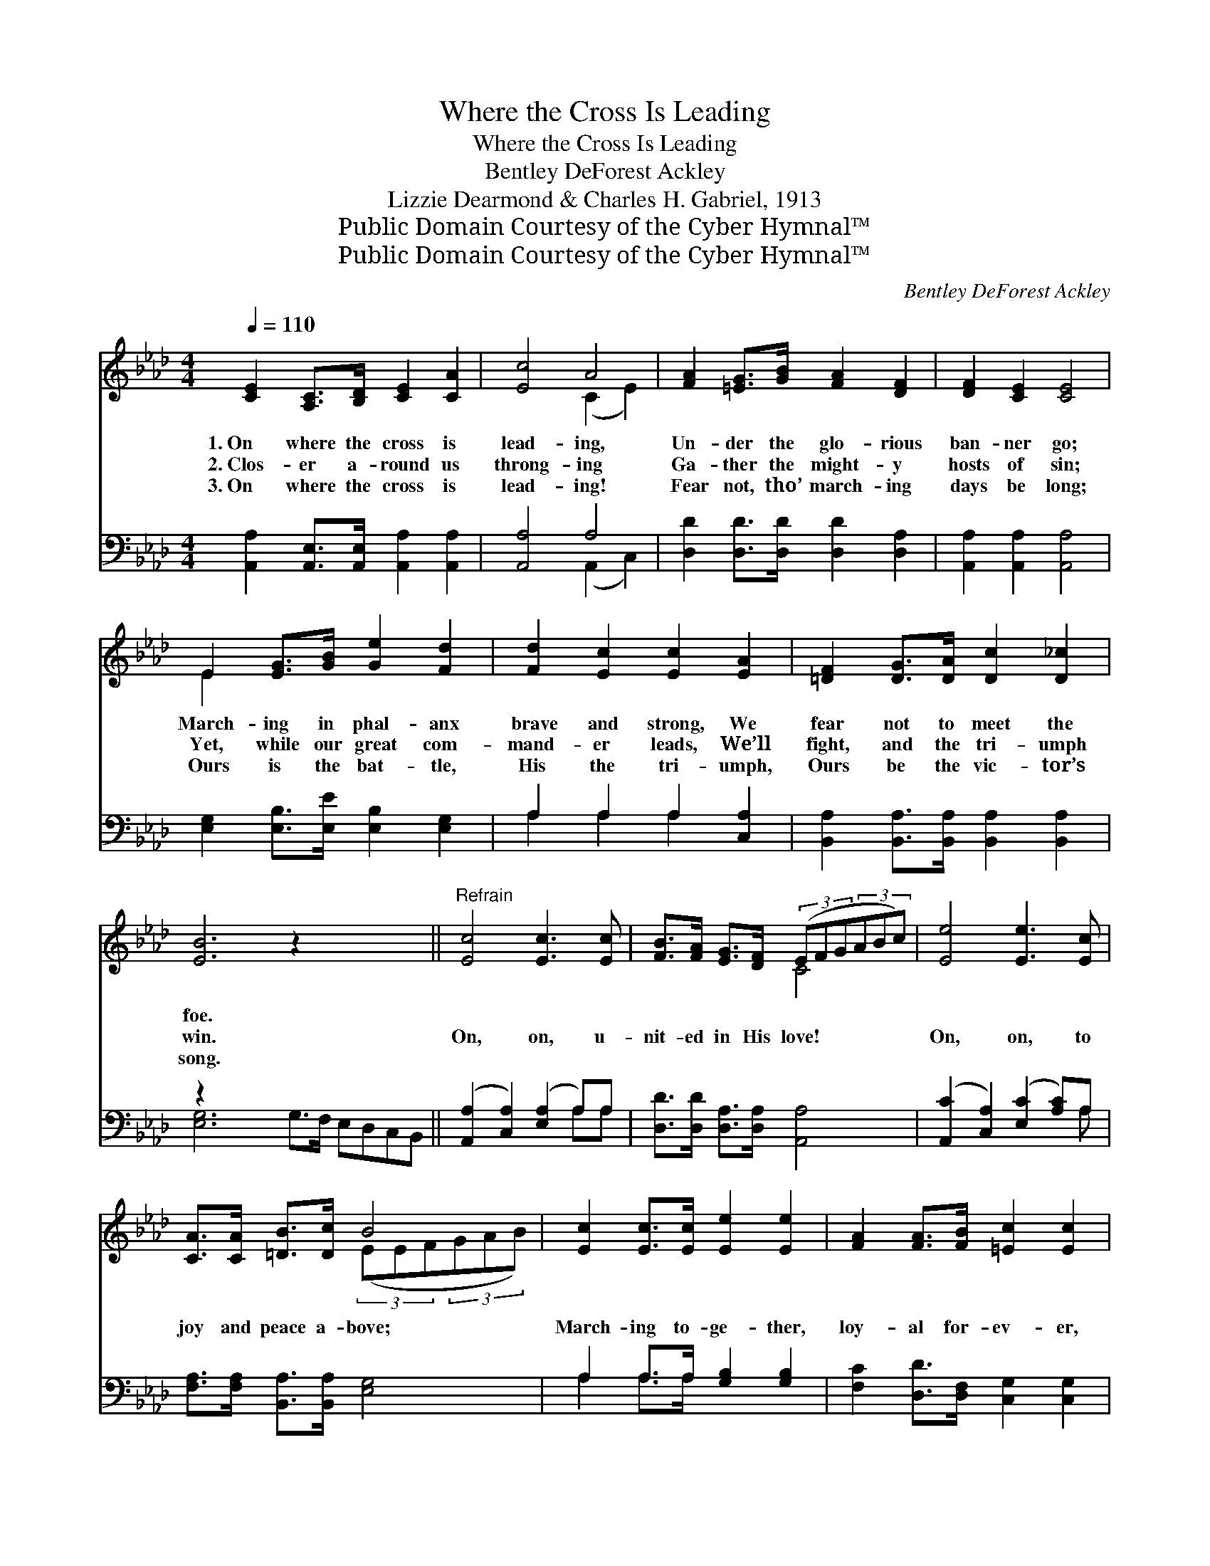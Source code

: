 X:1
T:Where the Cross Is Leading
T:Where the Cross Is Leading
T:Bentley DeForest Ackley
T:Lizzie Dearmond & Charles H. Gabriel, 1913
T:Public Domain Courtesy of the Cyber Hymnal™
T:Public Domain Courtesy of the Cyber Hymnal™
C:Bentley DeForest Ackley
Z:Public Domain
Z:Courtesy of the Cyber Hymnal™
%%score ( 1 2 ) ( 3 4 )
L:1/8
Q:1/4=110
M:4/4
K:Ab
V:1 treble 
V:2 treble 
V:3 bass 
V:4 bass 
V:1
 [CE]2 [A,C]>[B,D] [CE]2 [CA]2 | [Ec]4 A4 | [FA]2 [=EG]>[GB] [FA]2 [DF]2 | [DF]2 [CE]2 [CE]4 | %4
w: 1.~On where the cross is|lead- ing,|Un- der the glo- rious|ban- ner go;|
w: 2.~Clos- er a- round us|throng- ing|Ga- ther the might- y|hosts of sin;|
w: 3.~On where the cross is|lead- ing!|Fear not, tho’ march- ing|days be long;|
 E2 [EG]>[GB] [Ge]2 [Fd]2 | [Fd]2 [Ec]2 [Ec]2 [EA]2 | [=DF]2 [DG]>[DA] [Dc]2 [D_c]2 | %7
w: March- ing in phal- anx|brave and strong, We|fear not to meet the|
w: Yet, while our great com-|mand- er leads, We’ll|fight, and the tri- umph|
w: Ours is the bat- tle,|His the tri- umph,|Ours be the vic- tor’s|
 [EB]6 z2 x4 ||"^Refrain" [Ec]4 [Ec]3 [Ec] | [FB]>[FA] [EG]>[DF] (3(EFG(3ABc) | [Ee]4 [Ee]3 [Ec] | %11
w: foe.||||
w: win.|On, on, u-|nit- ed in His love! * * * * *|On, on, to|
w: song.||||
 [CA]>[CA] [=DB]>[Dc] B4 | [Ec]2 [Ec]>[Ec] [Ee]2 [Ee]2 | [FA]2 [FA]>[FB] [=Ec]2 [Ec]2 | %14
w: |||
w: joy and peace a- bove;|March- ing to- ge- ther,|loy- al for- ev- er,|
w: |||
 [Ed]2 [Ec]>[EB] [Ee]2 [FA]2 | [Ec]2 [DB]>[DB] [CA]4 |] %16
w: ||
w: Je- sus is lead- ing—|on for the King!|
w: ||
V:2
 x8 | x4 (C2 E2) | x8 | x8 | E2 x6 | x8 | x8 | x12 || x8 | x4 C4 | x8 | x4 (3(EEF(3GAB) | x8 | x8 | %14
 x8 | x8 |] %16
V:3
 [A,,A,]2 [A,,E,]>[A,,E,] [A,,A,]2 [A,,A,]2 | [A,,A,]4 A,4 | [D,D]2 [D,D]>[D,D] [D,D]2 [D,A,]2 | %3
 [A,,A,]2 [A,,A,]2 [A,,A,]4 | [E,G,]2 [E,B,]>[E,E] [E,B,]2 [E,G,]2 | A,2 A,2 A,2 [C,A,]2 | %6
 [B,,A,]2 [B,,A,]>[B,,A,] [B,,A,]2 [B,,A,]2 | z2 x10 || ([A,,A,]2 [C,A,]2) ([E,A,]2 A,)A, | %9
 [D,D]>[D,D] [D,A,]>[D,A,] [A,,A,]4 | ([A,,C]2 [C,A,]2) ([E,C]2 [A,C])A, | %11
 [F,A,]>[F,A,] [B,,A,]>[B,,A,] [E,G,]4 | A,2 A,>A, [G,B,]2 [G,B,]2 | %13
 [F,C]2 [D,D]>[D,F,] [C,G,]2 [C,G,]2 | [B,,G,]2 [E,G,]>[D,G,] [C,A,]2 [D,A,]2 | %15
 [E,A,]2 [E,G,]>[E,G,] [A,,A,]4 |] %16
V:4
 x8 | x4 (A,,2 C,2) | x8 | x8 | x8 | A,2 A,2 A,2 x2 | x8 | [E,G,]6 G,>F, E,D,C,B,, || x6 A,A, | %9
 x8 | x7 A, | x8 | A,2 A,>A, x4 | x8 | x8 | x8 |] %16

